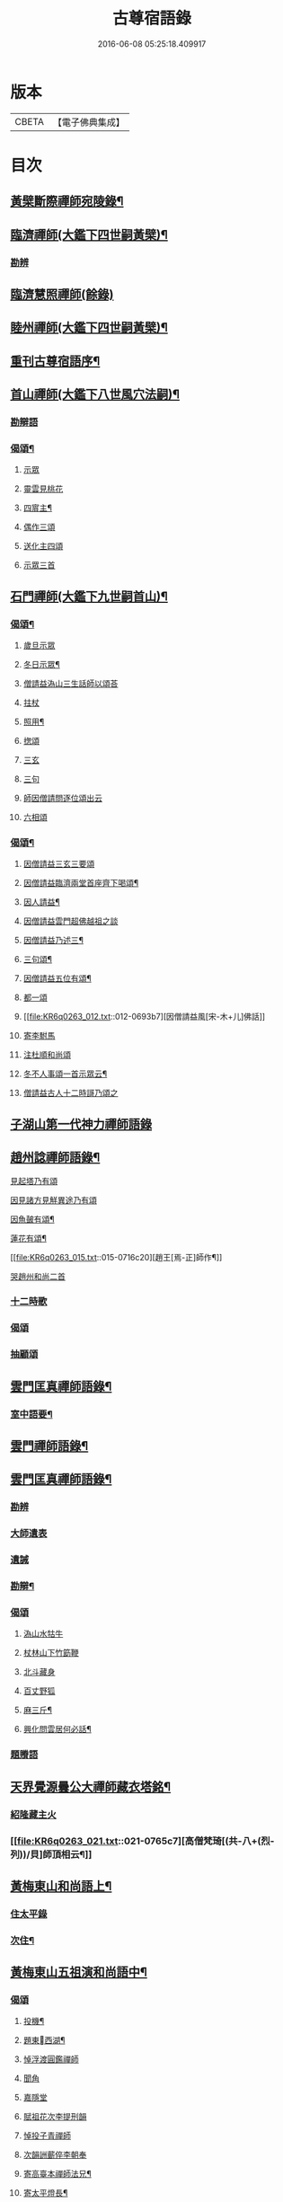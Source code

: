 #+TITLE: 古尊宿語錄 
#+DATE: 2016-06-08 05:25:18.409917

* 版本
 |     CBETA|【電子佛典集成】|

* 目次
** [[file:KR6q0263_004.txt::004-0632a3][黃檗斷際禪師宛陵錄¶]]
** [[file:KR6q0263_005.txt::005-0640a3][臨濟禪師(大鑑下四世嗣黃檗)¶]]
*** [[file:KR6q0263_005.txt::005-0648a2][勘辨]]
** [[file:KR6q0263_006.txt::006-0650a4][臨濟慧照禪師(餘錄)]]
** [[file:KR6q0263_007.txt::007-0655a3][睦州禪師(大鑑下四世嗣黃檗)¶]]
** [[file:KR6q0263_008.txt::008-0665b20][重刊古尊宿語序¶]]
** [[file:KR6q0263_009.txt::009-0667a3][首山禪師(大鑑下八世風穴法嗣)¶]]
*** [[file:KR6q0263_009.txt::009-0672b7][勘辯語]]
*** [[file:KR6q0263_009.txt::009-0673c6][偈頌¶]]
**** [[file:KR6q0263_009.txt::009-0673c6][示眾]]
**** [[file:KR6q0263_009.txt::009-0673c7][靈雲見桃花]]
**** [[file:KR6q0263_009.txt::009-0673c12][四賔主¶]]
**** [[file:KR6q0263_009.txt::009-0673c18][偶作三頌]]
**** [[file:KR6q0263_009.txt::009-0673c21][送化主四頌]]
**** [[file:KR6q0263_009.txt::009-0674a4][示眾三首]]
** [[file:KR6q0263_010.txt::010-0675a3][石門禪師(大鑑下九世嗣首山)¶]]
*** [[file:KR6q0263_010.txt::010-0681a16][偈頌¶]]
**** [[file:KR6q0263_010.txt::010-0681a16][歲旦示眾]]
**** [[file:KR6q0263_010.txt::010-0681a19][冬日示眾¶]]
**** [[file:KR6q0263_010.txt::010-0681a22][僧請益溈山三生話師以頌荅]]
**** [[file:KR6q0263_010.txt::010-0681a24][拄杖]]
**** [[file:KR6q0263_010.txt::010-0681b4][照用¶]]
**** [[file:KR6q0263_010.txt::010-0681b10][揔頌]]
**** [[file:KR6q0263_010.txt::010-0681b12][三玄]]
**** [[file:KR6q0263_010.txt::010-0681b13][三句]]
**** [[file:KR6q0263_011.txt::011-0685a6][師因僧請問逐位頌出云]]
**** [[file:KR6q0263_011.txt::011-0685a14][六相頌]]
*** [[file:KR6q0263_012.txt::012-0692c17][偈頌¶]]
**** [[file:KR6q0263_012.txt::012-0692c17][因僧請益三玄三要頌]]
**** [[file:KR6q0263_012.txt::012-0693a4][因僧請益臨濟兩堂首座齊下喝頌¶]]
**** [[file:KR6q0263_012.txt::012-0693a6][因人請益¶]]
**** [[file:KR6q0263_012.txt::012-0693a8][因僧請益雲門超佛越祖之談]]
**** [[file:KR6q0263_012.txt::012-0693a11][因僧請益乃述三¶]]
**** [[file:KR6q0263_012.txt::012-0693a15][三句頌¶]]
**** [[file:KR6q0263_012.txt::012-0693a20][因僧請益五位有頌¶]]
**** [[file:KR6q0263_012.txt::012-0693b3][都一頌]]
**** [[file:KR6q0263_012.txt::012-0693b7][因僧請益風[宋-木+儿]佛話]]
**** [[file:KR6q0263_012.txt::012-0693b9][寄李駙馬]]
**** [[file:KR6q0263_012.txt::012-0693b14][注杜順和尚頌]]
**** [[file:KR6q0263_012.txt::012-0693b17][冬不人事頌一首示眾云¶]]
**** [[file:KR6q0263_012.txt::012-0693b19][僧請益古人十二時謌乃頌之]]
** [[file:KR6q0263_013.txt::013-0699b21][子湖山第一代神力禪師語錄]]
** [[file:KR6q0263_015.txt::015-0709a3][趙州諗禪師語錄¶]]
**** [[file:KR6q0263_015.txt::015-0716c11][見起塔乃有頌]]
**** [[file:KR6q0263_015.txt::015-0716c13][因見諸方見觧異途乃有頌]]
**** [[file:KR6q0263_015.txt::015-0716c16][因魚皷有頌¶]]
**** [[file:KR6q0263_015.txt::015-0716c18][蓮花有頌¶]]
**** [[file:KR6q0263_015.txt::015-0716c20][趙王[焉-正]師作¶]]
**** [[file:KR6q0263_015.txt::015-0716c21][哭趙州和尚二首]]
*** [[file:KR6q0263_016.txt::016-0727b14][十二時歌]]
*** [[file:KR6q0263_016.txt::016-0727b21][偈頌]]
*** [[file:KR6q0263_016.txt::016-0727c18][抽顧頌]]
** [[file:KR6q0263_017.txt::017-0728a3][雲門匡真禪師語錄¶]]
*** [[file:KR6q0263_017.txt::017-0728a5][室中語要¶]]
** [[file:KR6q0263_018.txt::018-0737a3][雲門禪師語錄¶]]
** [[file:KR6q0263_019.txt::019-0744a3][雲門匡真禪師語錄¶]]
*** [[file:KR6q0263_019.txt::019-0744a3][勘辨]]
*** [[file:KR6q0263_019.txt::019-0750c21][大師遺表]]
*** [[file:KR6q0263_019.txt::019-0751a16][遺誡]]
*** [[file:KR6q0263_020.txt::020-0755c19][勘辯¶]]
*** [[file:KR6q0263_020.txt::020-0756b3][偈頌]]
**** [[file:KR6q0263_020.txt::020-0756b3][溈山水牯牛]]
**** [[file:KR6q0263_020.txt::020-0756b6][杖林山下竹筯鞭]]
**** [[file:KR6q0263_020.txt::020-0756b8][北斗藏身]]
**** [[file:KR6q0263_020.txt::020-0756b10][百丈野狐]]
**** [[file:KR6q0263_020.txt::020-0756b12][麻三斤¶]]
**** [[file:KR6q0263_020.txt::020-0756b16][興化問雲居何必話¶]]
*** [[file:KR6q0263_021.txt::021-0760b4][題䞉語]]
** [[file:KR6q0263_021.txt::021-0763c12][天界覺源曇公大禪師藏衣塔銘¶]]
*** [[file:KR6q0263_021.txt::021-0765c4][紹隆藏主火]]
*** [[file:KR6q0263_021.txt::021-0765c7][高僧梵琦[(共-八+(烈-列))/貝]師頂相云¶]]
** [[file:KR6q0263_022.txt::022-0766a3][黃梅東山和尚語上¶]]
*** [[file:KR6q0263_022.txt::022-0768c8][住太平錄]]
*** [[file:KR6q0263_022.txt::022-0770a24][次住¶]]
** [[file:KR6q0263_023.txt::023-0772a3][黃梅東山五祖演和尚語中¶]]
*** [[file:KR6q0263_023.txt::023-0778c10][偈頌]]
**** [[file:KR6q0263_023.txt::023-0778c11][投機¶]]
**** [[file:KR6q0263_023.txt::023-0778c13][題東󷄮西湖¶]]
**** [[file:KR6q0263_023.txt::023-0778c15][悼浮渡圓鑑禪師]]
**** [[file:KR6q0263_023.txt::023-0778c17][聞角]]
**** [[file:KR6q0263_023.txt::023-0778c19][嘉隱堂]]
**** [[file:KR6q0263_023.txt::023-0778c21][賦祖花次李提刑韻]]
**** [[file:KR6q0263_023.txt::023-0778c23][悼投子青禪師]]
**** [[file:KR6q0263_023.txt::023-0779a2][次韻詶蘄倅李朝奉]]
**** [[file:KR6q0263_023.txt::023-0779a5][寄高臺本禪師法兄¶]]
**** [[file:KR6q0263_023.txt::023-0779a7][寄太平燈長¶]]
**** [[file:KR6q0263_023.txt::023-0779a8][次韻詶甘露顒長老]]
**** [[file:KR6q0263_023.txt::023-0779a10][送仁禪者]]
**** [[file:KR6q0263_023.txt::023-0779a12][次韻詶高臺師兄]]
**** [[file:KR6q0263_023.txt::023-0779a16][詶石秀才]]
**** [[file:KR6q0263_023.txt::023-0779a18][送朱大卿]]
**** [[file:KR6q0263_023.txt::023-0779a20][病起]]
**** [[file:KR6q0263_023.txt::023-0779a22][寄李元中]]
**** [[file:KR6q0263_023.txt::023-0779a24][山¶]]
**** [[file:KR6q0263_023.txt::023-0779b2][東󷄮途¶]]
**** [[file:KR6q0263_023.txt::023-0779b5][擬雲送信禪者作丐¶]]
**** [[file:KR6q0263_023.txt::023-0779b8][寄諸郡丐者]]
**** [[file:KR6q0263_023.txt::023-0779b11][遷住白雲入院後示二三執事]]
**** [[file:KR6q0263_023.txt::023-0779b14][寄舊(三首)]]
**** [[file:KR6q0263_023.txt::023-0779b19][送化主(三首)]]
**** [[file:KR6q0263_023.txt::023-0779b24][示學徒(四首)]]
**** [[file:KR6q0263_023.txt::023-0779c8][送巳德二禪者之¶]]
**** [[file:KR6q0263_023.txt::023-0779c12][山中¶]]
**** [[file:KR6q0263_023.txt::023-0779c18][次韻詶吳都曹]]
**** [[file:KR6q0263_023.txt::023-0779c22][自述¶]]
** [[file:KR6q0263_024.txt::024-0781a3][黃梅東山五祖演和尚語下¶]]
*** [[file:KR6q0263_024.txt::024-0785a10][偈頌]]
**** [[file:KR6q0263_024.txt::024-0785a11][師室¶]]
**** [[file:KR6q0263_024.txt::024-0785a14][和李提刑(常¶]]
**** [[file:KR6q0263_024.txt::024-0785a17][自貽]]
**** [[file:KR6q0263_024.txt::024-0785a19][遣興]]
**** [[file:KR6q0263_024.txt::024-0785a22][寄舊知二首¶]]
**** [[file:KR6q0263_024.txt::024-0785b2][次韵酬彭運使㽞題七峯¶]]
**** [[file:KR6q0263_024.txt::024-0785b3][次韵寄彭運使吏部]]
**** [[file:KR6q0263_024.txt::024-0785b5][聚遠亭]]
**** [[file:KR6q0263_024.txt::024-0785b6][荅馮希道]]
**** [[file:KR6q0263_024.txt::024-0785b9][送白首座回鄉¶]]
**** [[file:KR6q0263_024.txt::024-0785b11][示禪者二首¶]]
**** [[file:KR6q0263_024.txt::024-0785b14][讚白雲先師真]]
**** [[file:KR6q0263_024.txt::024-0785b16][送文禪人]]
**** [[file:KR6q0263_024.txt::024-0785b19][送化七回首¶]]
**** [[file:KR6q0263_024.txt::024-0785c1][重會郭功甫]]
**** [[file:KR6q0263_024.txt::024-0785c3][送蜀僧]]
**** [[file:KR6q0263_024.txt::024-0785c5][寄信上人]]
**** [[file:KR6q0263_024.txt::024-0785c7][送呂公輔]]
**** [[file:KR6q0263_024.txt::024-0785c10][送黃景純]]
**** [[file:KR6q0263_024.txt::024-0785c13][訪信和尚¶]]
**** [[file:KR6q0263_024.txt::024-0785c16][贊四祖演¶]]
**** [[file:KR6q0263_024.txt::024-0785c18][恒四¶]]
**** [[file:KR6q0263_024.txt::024-0785c21][自贊]]
**** [[file:KR6q0263_024.txt::024-0785c22][與瓌禪化麦]]
**** [[file:KR6q0263_024.txt::024-0785c24][悼陳吉先¶]]
**** [[file:KR6q0263_024.txt::024-0786a2][偶作]]
**** [[file:KR6q0263_024.txt::024-0786a6][吊崇勝大師]]
*** [[file:KR6q0263_025.txt::025-0791c20][勘辯語并行錄¶]]
*** [[file:KR6q0263_025.txt::025-0792b3][偈頌¶]]
**** [[file:KR6q0263_025.txt::025-0792b3][塼庵]]
**** [[file:KR6q0263_025.txt::025-0792b6][送僧]]
**** [[file:KR6q0263_025.txt::025-0792b8][上監務祠部三首]]
**** [[file:KR6q0263_025.txt::025-0792b13][釋先師頌]]
**** [[file:KR6q0263_025.txt::025-0792b17][因不安¶]]
**** [[file:KR6q0263_025.txt::025-0792b19][老年頌]]
**** [[file:KR6q0263_025.txt::025-0792b21][僧不問話乃頌五首¶]]
**** [[file:KR6q0263_025.txt::025-0792c3][木魚謌]]
**** [[file:KR6q0263_025.txt::025-0792c8][共施主送羅漢供到南岳]]
**** [[file:KR6q0263_025.txt::025-0792c12][邀僧游山]]
**** [[file:KR6q0263_025.txt::025-0792c15][供養主經過覔頌¶]]
**** [[file:KR6q0263_025.txt::025-0792c16][讚]]
**** [[file:KR6q0263_025.txt::025-0792c19][送僧]]
**** [[file:KR6q0263_025.txt::025-0792c22][燈籠]]
**** [[file:KR6q0263_025.txt::025-0792c24][送供養主]]
**** [[file:KR6q0263_025.txt::025-0793a3][先師三周忌]]
**** [[file:KR6q0263_025.txt::025-0793a5][與僧看椹子]]
**** [[file:KR6q0263_025.txt::025-0793a7][送氊供養主]]
**** [[file:KR6q0263_025.txt::025-0793a9][雪下頌四首]]
**** [[file:KR6q0263_025.txt::025-0793a13][夏末送僧]]
**** [[file:KR6q0263_025.txt::025-0793a15][僧云不知和尚門風]]
**** [[file:KR6q0263_025.txt::025-0793a17][雨下]]
**** [[file:KR6q0263_025.txt::025-0793a19][送手巾與史諫議述十頌¶]]
**** [[file:KR6q0263_025.txt::025-0793b5][和荅西禪深和尚請齋¶]]
**** [[file:KR6q0263_025.txt::025-0793b8][游草菴]]
**** [[file:KR6q0263_025.txt::025-0793b10][茶筵送化主¶]]
**** [[file:KR6q0263_025.txt::025-0793b13][僧言話次乃有¶]]
**** [[file:KR6q0263_025.txt::025-0793b15][僧寫真¶]]
**** [[file:KR6q0263_025.txt::025-0793b19][年邁有頌]]
**** [[file:KR6q0263_025.txt::025-0793b22][送供養主]]
**** [[file:KR6q0263_025.txt::025-0793b24][扇子]]
**** [[file:KR6q0263_025.txt::025-0793c1][拄杖]]
**** [[file:KR6q0263_025.txt::025-0793c3][笻竹杖]]
**** [[file:KR6q0263_025.txt::025-0793c4][兩堂上座下喝頌]]
**** [[file:KR6q0263_025.txt::025-0793c6][示徒]]
**** [[file:KR6q0263_025.txt::025-0793c7][僧請益]]
**** [[file:KR6q0263_025.txt::025-0793c11][李都尉問和尚生日¶]]
**** [[file:KR6q0263_025.txt::025-0794a4][僧親近乃有頌]]
*** [[file:KR6q0263_026.txt::026-0798a2][應機揀辨¶]]
*** [[file:KR6q0263_026.txt::026-0799a11][偈頌]]
**** [[file:KR6q0263_026.txt::026-0799a12][靈雲桃花¶]]
**** [[file:KR6q0263_026.txt::026-0799a13][偶述三偈]]
**** [[file:KR6q0263_026.txt::026-0799a19][嵗旦云眾不¶]]
**** [[file:KR6q0263_026.txt::026-0799a21][僧見¶]]
**** [[file:KR6q0263_026.txt::026-0799a24][有宰官¶]]
**** [[file:KR6q0263_026.txt::026-0799b2][冬莭頌]]
**** [[file:KR6q0263_026.txt::026-0799b5][師不赴王莾山¶]]
**** [[file:KR6q0263_026.txt::026-0799b9][師在眾時与汾陽昭和¶]]
***** [[file:KR6q0263_026.txt::026-0799b9][昭頌]]
***** [[file:KR6q0263_026.txt::026-0799b11][師頌]]
**** [[file:KR6q0263_026.txt::026-0799b14][頌上玉泉和尚¶]]
**** [[file:KR6q0263_026.txt::026-0799b17][示初機]]
**** [[file:KR6q0263_026.txt::026-0799b20][送清首座]]
**** [[file:KR6q0263_026.txt::026-0799b23][偶述入偈]]
**** [[file:KR6q0263_026.txt::026-0799c11][門人寫真¶]]
*** [[file:KR6q0263_027.txt::027-0800a6][翠巖禪寺語錄¶]]
*** [[file:KR6q0263_027.txt::027-0802b10][拈古]]
*** [[file:KR6q0263_027.txt::027-0806a14][劒頌]]
**** [[file:KR6q0263_028.txt::028-0811c15][頌首山西來意]]
**** [[file:KR6q0263_028.txt::028-0811c18][透法身二頌¶]]
**** [[file:KR6q0263_028.txt::028-0811c20][綱宗]]
**** [[file:KR6q0263_028.txt::028-0811c22][十二時歌]]
** [[file:KR6q0263_029.txt::029-0813a3][龍門佛眼禪師語錄之一¶]]
** [[file:KR6q0263_030.txt::030-0821a3][龍門佛眼禪師語錄之二¶]]
** [[file:KR6q0263_031.txt::031-0829a3][龍門佛眼禪師語錄之三¶]]
** [[file:KR6q0263_032.txt::032-0837a3][龍門佛眼禪師語錄之四¶]]
**** [[file:KR6q0263_032.txt::032-0837a3][示道三偈并敘]]
***** [[file:KR6q0263_032.txt::032-0837a14][隨流]]
***** [[file:KR6q0263_032.txt::032-0837a16][合轍]]
***** [[file:KR6q0263_032.txt::032-0837a18][雙唱]]
**** [[file:KR6q0263_032.txt::032-0837a20][標指六偈并敘]]
***** [[file:KR6q0263_032.txt::032-0837b2][迷悟]]
***** [[file:KR6q0263_032.txt::032-0837b19][坐禪]]
***** [[file:KR6q0263_032.txt::032-0837c11][入道¶]]
***** [[file:KR6q0263_032.txt::032-0837c22][見聞]]
***** [[file:KR6q0263_032.txt::032-0838a8][水月]]
***** [[file:KR6q0263_032.txt::032-0838a21][語默]]
**** [[file:KR6q0263_032.txt::032-0838b20][彼我不二]]
**** [[file:KR6q0263_032.txt::032-0838b24][動靜常一]]
**** [[file:KR6q0263_032.txt::032-0838c6][妙語方知]]
**** [[file:KR6q0263_032.txt::032-0838c10][了妄元真]]
**** [[file:KR6q0263_032.txt::032-0838c18][物我無差¶]]
**** [[file:KR6q0263_032.txt::032-0838c22][同居善說]]
**** [[file:KR6q0263_032.txt::032-0839a3][美容可觀]]
**** [[file:KR6q0263_032.txt::032-0839a6][妙容非覩]]
**** [[file:KR6q0263_032.txt::032-0839a9][延促自尓¶]]
**** [[file:KR6q0263_032.txt::032-0839a11][體寂咸周]]
**** [[file:KR6q0263_032.txt::032-0839a13][應緣不錯]]
**** [[file:KR6q0263_032.txt::032-0839a16][祖師地種花及揔頌(四首)¶]]
***** [[file:KR6q0263_032.txt::032-0839a16][地]]
***** [[file:KR6q0263_032.txt::032-0839a17][種]]
***** [[file:KR6q0263_032.txt::032-0839a18][花]]
***** [[file:KR6q0263_032.txt::032-0839a20][揔]]
**** [[file:KR6q0263_032.txt::032-0839a21][六句偈六首并敘]]
***** [[file:KR6q0263_032.txt::032-0839a23][前念是凡]]
***** [[file:KR6q0263_032.txt::032-0839a24][後念是]]
***** [[file:KR6q0263_032.txt::032-0839b2][前念非凡]]
***** [[file:KR6q0263_032.txt::032-0839b3][後念非聖]]
***** [[file:KR6q0263_032.txt::032-0839b5][前念即凡¶]]
***** [[file:KR6q0263_032.txt::032-0839b6][後念即聖]]
**** [[file:KR6q0263_032.txt::032-0839b7][十憶偈并敘]]
***** [[file:KR6q0263_032.txt::032-0839b13][憶少林]]
***** [[file:KR6q0263_032.txt::032-0839b14][憶曹溪]]
***** [[file:KR6q0263_032.txt::032-0839b16][憶南泉]]
***** [[file:KR6q0263_032.txt::032-0839b17][憶趙州]]
***** [[file:KR6q0263_032.txt::032-0839b19][憶南陽]]
***** [[file:KR6q0263_032.txt::032-0839b20][憶雙林]]
***** [[file:KR6q0263_032.txt::032-0839b22][憶寒山]]
***** [[file:KR6q0263_032.txt::032-0839b23][憶龐翁]]
***** [[file:KR6q0263_032.txt::032-0839c1][憶先師]]
***** [[file:KR6q0263_032.txt::032-0839c2][憶伊余]]
**** [[file:KR6q0263_032.txt::032-0839c4][十可行十頌并敘]]
***** [[file:KR6q0263_032.txt::032-0839c9][宴坐]]
***** [[file:KR6q0263_032.txt::032-0839c11][入室¶]]
***** [[file:KR6q0263_032.txt::032-0839c12][普請]]
***** [[file:KR6q0263_032.txt::032-0839c14][粥飯]]
***** [[file:KR6q0263_032.txt::032-0839c16][掃地]]
***** [[file:KR6q0263_032.txt::032-0839c18][洗衣]]
***** [[file:KR6q0263_032.txt::032-0839c20][經行]]
***** [[file:KR6q0263_032.txt::032-0839c22][誦經]]
***** [[file:KR6q0263_032.txt::032-0839c24][禮拜]]
***** [[file:KR6q0263_032.txt::032-0840a2][道話¶]]
**** [[file:KR6q0263_032.txt::032-0840a4][感興二首¶]]
**** [[file:KR6q0263_032.txt::032-0840a7][海會辝老和尚]]
**** [[file:KR6q0263_032.txt::032-0840a9][五祖老和尚寄鐵牛歌與師(附)]]
**** [[file:KR6q0263_032.txt::032-0840b14][題四面法¶]]
**** [[file:KR6q0263_032.txt::032-0840b17][與太平四面¶]]
**** [[file:KR6q0263_032.txt::032-0840b19][示看¶]]
**** [[file:KR6q0263_032.txt::032-0840b21][讀傳¶]]
**** [[file:KR6q0263_032.txt::032-0840b24][示栽松僧]]
**** [[file:KR6q0263_032.txt::032-0840c3][山中偶作三¶]]
**** [[file:KR6q0263_032.txt::032-0840c8][示眾]]
**** [[file:KR6q0263_032.txt::032-0840c9][三句頌]]
**** [[file:KR6q0263_032.txt::032-0840c11][讀靈源十二時歌]]
**** [[file:KR6q0263_032.txt::032-0840c13][師常以六隻骰子示禪人六靣¶]]
**** [[file:KR6q0263_032.txt::032-0840c20][迷逢達磨]]
**** [[file:KR6q0263_032.txt::032-0840c22][因法眼頌呪咀毒藥¶]]
**** [[file:KR6q0263_032.txt::032-0840c24][無情說法]]
**** [[file:KR6q0263_032.txt::032-0841a3][寒食禮先師¶]]
**** [[file:KR6q0263_032.txt::032-0841a12][和珪首座二¶]]
**** [[file:KR6q0263_032.txt::032-0841a19][送郭大¶]]
**** [[file:KR6q0263_032.txt::032-0841a21][題陳子羙息陰堂]]
**** [[file:KR6q0263_032.txt::032-0841a24][題孫欽]]
**** [[file:KR6q0263_032.txt::032-0841b3][智海化士乞頌]]
**** [[file:KR6q0263_032.txt::032-0841b5][示圍爐僧]]
**** [[file:KR6q0263_032.txt::032-0841b7][題徐四翁壁]]
**** [[file:KR6q0263_032.txt::032-0841b9][題祇園庵]]
**** [[file:KR6q0263_032.txt::032-0841b12][夏散輙病既¶]]
**** [[file:KR6q0263_032.txt::032-0841b15][題侍者寮香林閣]]
**** [[file:KR6q0263_032.txt::032-0841b17][送常侍者西歸省親]]
**** [[file:KR6q0263_032.txt::032-0841b21][小師崇堅乞偈]]
**** [[file:KR6q0263_032.txt::032-0841b23][龍門¶]]
**** [[file:KR6q0263_032.txt::032-0841c11][題靈光臺壁]]
**** [[file:KR6q0263_032.txt::032-0842a2][花山]]
**** [[file:KR6q0263_032.txt::032-0842a6][木魚¶]]
**** [[file:KR6q0263_032.txt::032-0842a9][讀經]]
**** [[file:KR6q0263_032.txt::032-0842a13][不寐¶]]
**** [[file:KR6q0263_032.txt::032-0842a16][早起]]
**** [[file:KR6q0263_032.txt::032-0842a20][起晚¶]]
**** [[file:KR6q0263_032.txt::032-0842a23][遊定明塔院作二頌]]
**** [[file:KR6q0263_032.txt::032-0842b5][因舉楞嚴經¶]]
**** [[file:KR6q0263_032.txt::032-0842b11][述懷示學者]]
**** [[file:KR6q0263_032.txt::032-0842b15][病中示光道者]]
**** [[file:KR6q0263_032.txt::032-0842b17][蔣山送無着道人歸舒州]]
**** [[file:KR6q0263_032.txt::032-0842b20][送禪人入京]]
**** [[file:KR6q0263_032.txt::032-0842b23][再得　𣅀退褒山成三偈代違¶]]
*** [[file:KR6q0263_032.txt::032-0842c4][真贊]]
**** [[file:KR6q0263_032.txt::032-0842c5][釋迦如來出山像¶]]
**** [[file:KR6q0263_032.txt::032-0842c11][觀音像¶]]
**** [[file:KR6q0263_032.txt::032-0842c18][天台三大士像贊]]
**** [[file:KR6q0263_032.txt::032-0842c21][達磨大師贊]]
**** [[file:KR6q0263_032.txt::032-0842c23][百丈大師贊]]
**** [[file:KR6q0263_032.txt::032-0843a1][楊岐和尚贊]]
**** [[file:KR6q0263_032.txt::032-0843a4][白雲端和尚贊¶]]
**** [[file:KR6q0263_032.txt::032-0843a5][五祖演和尚贊]]
**** [[file:KR6q0263_032.txt::032-0843a8][浮山圓¶]]
**** [[file:KR6q0263_032.txt::032-0843a9][褒山定明禪師贊]]
**** [[file:KR6q0263_032.txt::032-0843a13][悟首座圖余幻¶]]
**** [[file:KR6q0263_032.txt::032-0843a17][珪首座求贊]]
**** [[file:KR6q0263_032.txt::032-0843a21][順知藏求贊]]
**** [[file:KR6q0263_032.txt::032-0843a24][淵禪人求贊]]
**** [[file:KR6q0263_032.txt::032-0843b2][如大師求贊]]
**** [[file:KR6q0263_032.txt::032-0843b5][賢監院求¶]]
**** [[file:KR6q0263_032.txt::032-0843b7][肱維那求贊]]
**** [[file:KR6q0263_032.txt::032-0843b9][勤禪人求贊]]
**** [[file:KR6q0263_032.txt::032-0843b11][昕侍者求贊]]
**** [[file:KR6q0263_032.txt::032-0843b14][元侍者求贊¶]]
**** [[file:KR6q0263_032.txt::032-0843b16][小師崇戒求贊]]
**** [[file:KR6q0263_032.txt::032-0843b18][無著¶]]
**** [[file:KR6q0263_032.txt::032-0843b20][馮濟川教¶]]
**** [[file:KR6q0263_032.txt::032-0843b22][吴公明求贊]]
**** [[file:KR6q0263_032.txt::032-0843b24][張公壽求]]
**** [[file:KR6q0263_032.txt::032-0843c3][戴巨濟求贊]]
**** [[file:KR6q0263_032.txt::032-0843c5][龍門常住圖師真¶]]
** [[file:KR6q0263_033.txt::033-0844a3][龍門佛眼禪師語錄之五¶]]
*** [[file:KR6q0263_033.txt::033-0846c6][普說¶]]
** [[file:KR6q0263_034.txt::034-0851a3][龍門佛眼禪師語錄之六¶]]
** [[file:KR6q0263_035.txt::035-0859a3][龍門佛眼禪師語錄之七¶]]
** [[file:KR6q0263_036.txt::036-0866a3][龍門佛眼禪師語錄頌古¶]]
*** [[file:KR6q0263_036.txt::036-0869a3][室中垂示¶]]
*** [[file:KR6q0263_036.txt::036-0870a3][垂代]]
*** [[file:KR6q0263_036.txt::036-0871c2][示禪人心要¶]]
*** [[file:KR6q0263_036.txt::036-0874a3][三自省察¶]]
*** [[file:KR6q0263_036.txt::036-0874a9][誡問話]]
*** [[file:KR6q0263_038.txt::038-0891c23][前後¶]]
**** [[file:KR6q0263_038.txt::038-0892b1][偈頌七首]]
**** [[file:KR6q0263_038.txt::038-0892b10][十八郎殿下送¶]]
**** [[file:KR6q0263_038.txt::038-0892b12][十八郎殿下又送偈上國師兼請和]]
**** [[file:KR6q0263_038.txt::038-0892b16][國師畣]]
** [[file:KR6q0263_039.txt::039-0893a3][洞山禪師(大鑑下七世嗣雲門)¶]]
*** [[file:KR6q0263_039.txt::039-0900a11][歌頌]]
**** [[file:KR6q0263_039.txt::039-0900a11][隨物通真頌并序]]
**** [[file:KR6q0263_039.txt::039-0900b2][明道頌曰]]
**** [[file:KR6q0263_039.txt::039-0900b17][真讚]]
**** [[file:KR6q0263_039.txt::039-0900c3][色空頌]]
**** [[file:KR6q0263_039.txt::039-0900c5][示徒頌]]
**** [[file:KR6q0263_039.txt::039-0900c6][提綱頌]]
**** [[file:KR6q0263_039.txt::039-0900c8][投機頌]]
**** [[file:KR6q0263_039.txt::039-0900c11][剪商量]]
**** [[file:KR6q0263_039.txt::039-0900c12][指話會頌]]
**** [[file:KR6q0263_039.txt::039-0900c14][指通機頌]]
**** [[file:KR6q0263_039.txt::039-0900c15][明心頌]]
**** [[file:KR6q0263_039.txt::039-0900c17][因事頌]]
**** [[file:KR6q0263_039.txt::039-0900c19][牛兒頌]]
**** [[file:KR6q0263_039.txt::039-0900c24][隨牛狗兒]]
**** [[file:KR6q0263_039.txt::039-0901a4][法身頌]]
**** [[file:KR6q0263_039.txt::039-0901a6][報身頌]]
**** [[file:KR6q0263_039.txt::039-0901a8][化身頌]]
**** [[file:KR6q0263_039.txt::039-0901a14][彭殿直問和¶]]
**** [[file:KR6q0263_039.txt::039-0901a17][十心頌]]
**** [[file:KR6q0263_039.txt::039-0901b8][廓書狀上頌]]
** [[file:KR6q0263_040.txt::040-0902a3][智門禪師(大鑑下八世嗣香林)¶]]
*** [[file:KR6q0263_040.txt::040-0905a10][綱宗歌]]
** [[file:KR6q0263_041.txt::041-0907a3][雲峯禪師語(大鑑下十一世嗣大愚)¶]]
** [[file:KR6q0263_042.txt::042-0915a3][雲峯禪師語¶]]
*** [[file:KR6q0263_042.txt::042-0915a4][舉古¶]]
*** [[file:KR6q0263_042.txt::042-0918c14][偈頌]]
**** [[file:KR6q0263_042.txt::042-0918c14][原居(二首)]]
**** [[file:KR6q0263_042.txt::042-0918c19][三印]]
**** [[file:KR6q0263_042.txt::042-0918c22][春日閑居(四首)]]
**** [[file:KR6q0263_042.txt::042-0919a4][布袋和¶]]
**** [[file:KR6q0263_042.txt::042-0919a11][和泥合水(五首)]]
**** [[file:KR6q0263_042.txt::042-0919a19][示學者三首]]
**** [[file:KR6q0263_042.txt::042-0919b2][因雪示眾二¶]]
**** [[file:KR6q0263_042.txt::042-0919b5][宗本義]]
**** [[file:KR6q0263_042.txt::042-0919b7][六相義]]
**** [[file:KR6q0263_042.txt::042-0919b10][頌古十二首]]
**** [[file:KR6q0263_042.txt::042-0919c7][因僧舉泐潭頌乃有頌示之]]
**** [[file:KR6q0263_042.txt::042-0919c9][留僧]]
**** [[file:KR6q0263_042.txt::042-0919c11][數珠]]
**** [[file:KR6q0263_042.txt::042-0919c14][南峯師子山]]
**** [[file:KR6q0263_042.txt::042-0919c16][雲門上菴]]
**** [[file:KR6q0263_042.txt::042-0919c18][送化士]]
**** [[file:KR6q0263_042.txt::042-0919c20][送文禪者]]
**** [[file:KR6q0263_042.txt::042-0919c22][送寧首座]]
**** [[file:KR6q0263_042.txt::042-0919c23][送就維那]]
**** [[file:KR6q0263_042.txt::042-0920a1][送華禪者]]
**** [[file:KR6q0263_042.txt::042-0920a3][送聦山主]]
**** [[file:KR6q0263_042.txt::042-0920a5][寄慈濟大師]]
**** [[file:KR6q0263_042.txt::042-0920a7][寄福嚴禪師二首]]
**** [[file:KR6q0263_042.txt::042-0920a11][寄雲¶]]
**** [[file:KR6q0263_042.txt::042-0920a13][寄南華慈濟禪師]]
**** [[file:KR6q0263_042.txt::042-0920a17][寄木¶]]
**** [[file:KR6q0263_042.txt::042-0920a19][寄龍王進長老]]
**** [[file:KR6q0263_042.txt::042-0920a21][與李君行者]]
**** [[file:KR6q0263_042.txt::042-0920a23][暮冬𣄆懷]]
**** [[file:KR6q0263_042.txt::042-0920b1][聸木平道人]]
**** [[file:KR6q0263_042.txt::042-0920b4][禪人寫余真固命余贊¶]]
**** [[file:KR6q0263_042.txt::042-0920b7][自詒一首]]
**** [[file:KR6q0263_042.txt::042-0920b9][山居四首]]
**** [[file:KR6q0263_042.txt::042-0920b16][荅雲峯正大師二首]]
**** [[file:KR6q0263_042.txt::042-0920b20][寄道友]]
**** [[file:KR6q0263_042.txt::042-0920b22][對菊]]
**** [[file:KR6q0263_042.txt::042-0920b24][退居寄承天偶作五首]]
**** [[file:KR6q0263_042.txt::042-0920c9][十二時歌]]
**** [[file:KR6q0263_042.txt::042-0921a4][師嘉祐七年七月將示寂上堂有頌¶]]
** [[file:KR6q0263_044.txt::044-0932a3][真淨禪師語¶]]
** [[file:KR6q0263_045.txt::045-0942a3][真淨禪師語¶]]
*** [[file:KR6q0263_045.txt::045-0948a3][偈頌]]
** [[file:KR6q0263_046.txt::046-0950a3][真淨禪師語之餘¶]]
*** [[file:KR6q0263_046.txt::046-0950a3][偈頌]]
**** [[file:KR6q0263_046.txt::046-0950a3][寄百丈玿首座]]
**** [[file:KR6q0263_046.txt::046-0950a9][和酬運使蔣¶]]
***** [[file:KR6q0263_046.txt::046-0950a9][仰山]]
***** [[file:KR6q0263_046.txt::046-0950a13][踈山]]
***** [[file:KR6q0263_046.txt::046-0950a16][末山]]
***** [[file:KR6q0263_046.txt::046-0950a20][洞山]]
**** [[file:KR6q0263_046.txt::046-0950a23][寄雲居長老]]
**** [[file:KR6q0263_046.txt::046-0950b11][雪朝上堂舉龐居士辤藥山因緣復頌其意¶]]
**** [[file:KR6q0263_046.txt::046-0950b14][師室中問僧云了也未僧云¶]]
**** [[file:KR6q0263_046.txt::046-0950b20][見僧來以火筯敲火爐僧云不¶]]
**** [[file:KR6q0263_046.txt::046-0950b22][僧又問達磨¶]]
**** [[file:KR6q0263_046.txt::046-0950b24][師室中問僧如何是無文字一句僧]]
**** [[file:KR6q0263_046.txt::046-0950c5][僧云洞山禪難參師¶]]
**** [[file:KR6q0263_046.txt::046-0950c7][示眾二頌]]
**** [[file:KR6q0263_046.txt::046-0950c10][法界三觀六¶]]
**** [[file:KR6q0263_046.txt::046-0950c23][讀金剛經是法平等無有高下佛意非傅大¶]]
**** [[file:KR6q0263_046.txt::046-0951a4][短歌寄¶]]
**** [[file:KR6q0263_046.txt::046-0951a9][寄人]]
**** [[file:KR6q0263_046.txt::046-0951a13][送和禪者南¶]]
**** [[file:KR6q0263_046.txt::046-0951a19][送清禪者石城丐]]
**** [[file:KR6q0263_046.txt::046-0951b1][送生禪者袁州丐]]
**** [[file:KR6q0263_046.txt::046-0951b8][送從禪者廬陵丐]]
**** [[file:KR6q0263_046.txt::046-0951b13][送長上人袁州丐]]
**** [[file:KR6q0263_046.txt::046-0951b21][送雅禪者石城丐]]
**** [[file:KR6q0263_046.txt::046-0951c20][寄吉州清平跨牛庵¶]]
**** [[file:KR6q0263_046.txt::046-0952a3][送淨禪者丐¶]]
**** [[file:KR6q0263_046.txt::046-0952a11][送言隆二禪者之南華禮¶]]
**** [[file:KR6q0263_046.txt::046-0952a21][送十一禪¶]]
**** [[file:KR6q0263_046.txt::046-0952b5][後又添一人之¶]]
**** [[file:KR6q0263_046.txt::046-0952b8][上高李¶]]
**** [[file:KR6q0263_046.txt::046-0952b16][送照禪者]]
**** [[file:KR6q0263_046.txt::046-0952b22][方禪人求師親¶]]
**** [[file:KR6q0263_046.txt::046-0952c3][送諸郡丐者]]
**** [[file:KR6q0263_046.txt::046-0952c11][送德禪¶]]
**** [[file:KR6q0263_046.txt::046-0952c17][南臺和福嚴長老結夏¶]]
**** [[file:KR6q0263_046.txt::046-0952c21][送葉道人]]
**** [[file:KR6q0263_046.txt::046-0953a3][送琪道者作¶]]
**** [[file:KR6q0263_046.txt::046-0953a6][送閑上人之黃龍覲老師]]
**** [[file:KR6q0263_046.txt::046-0953a10][和黃蘗老和尚送李¶]]
**** [[file:KR6q0263_046.txt::046-0953a13][送吉州曾居¶]]
**** [[file:KR6q0263_046.txt::046-0953a17][寄福嚴謹¶]]
**** [[file:KR6q0263_046.txt::046-0953a20][送一禪者袁州丐]]
**** [[file:KR6q0263_046.txt::046-0953a23][送儼禪者吉州丐¶]]
**** [[file:KR6q0263_046.txt::046-0953b1][送慶禪者崇陽丐]]
**** [[file:KR6q0263_046.txt::046-0953b4][送泰禪者乞米¶]]
**** [[file:KR6q0263_046.txt::046-0953b6][送際修造]]
**** [[file:KR6q0263_046.txt::046-0953b9][過義井莊猛才上人求頌¶]]
**** [[file:KR6q0263_046.txt::046-0953b12][又滿莊主求頌¶]]
**** [[file:KR6q0263_046.txt::046-0953b15][寄饒守鄒幾聖¶]]
**** [[file:KR6q0263_046.txt::046-0953b17][寄葉推官]]
**** [[file:KR6q0263_046.txt::046-0953b24][和宜春張簿¶]]
**** [[file:KR6q0263_046.txt::046-0953c4][卿上人禮師乞¶]]
**** [[file:KR6q0263_046.txt::046-0953c8][張道人寂庵¶]]
**** [[file:KR6q0263_046.txt::046-0953c11][寄塘浦張道人¶]]
**** [[file:KR6q0263_046.txt::046-0953c15][靖安令程節推一日遊山¶]]
***** [[file:KR6q0263_046.txt::046-0953c18][熏修]]
***** [[file:KR6q0263_046.txt::046-0953c21][精進]]
***** [[file:KR6q0263_046.txt::046-0953c24][廓然¶]]
***** [[file:KR6q0263_046.txt::046-0954a2][證宗]]
***** [[file:KR6q0263_046.txt::046-0954a5][性空]]
***** [[file:KR6q0263_046.txt::046-0954a8][實際¶]]
***** [[file:KR6q0263_046.txt::046-0954a10][不二]]
***** [[file:KR6q0263_046.txt::046-0954a13][了義]]
***** [[file:KR6q0263_046.txt::046-0954a16][法忍¶]]
***** [[file:KR6q0263_046.txt::046-0954a18][妙用]]
***** [[file:KR6q0263_046.txt::046-0954a21][和集]]
***** [[file:KR6q0263_046.txt::046-0954a24][雲鶴¶]]
**** [[file:KR6q0263_046.txt::046-0954b2][寄通人]]
**** [[file:KR6q0263_046.txt::046-0954b5][禪定軒十偈]]
**** [[file:KR6q0263_046.txt::046-0954c10][大義寮¶]]
**** [[file:KR6q0263_046.txt::046-0954c15][照軒]]
**** [[file:KR6q0263_046.txt::046-0954c20][法會寮蘭軒]]
**** [[file:KR6q0263_046.txt::046-0955a2][春秋皆有蘭復作¶]]
**** [[file:KR6q0263_046.txt::046-0955a5][寄荊南高司¶]]
**** [[file:KR6q0263_046.txt::046-0955a18][和開福長老送強禪者七偈]]
**** [[file:KR6q0263_046.txt::046-0955b7][寄浮山巖中¶]]
**** [[file:KR6q0263_046.txt::046-0955b11][送宣上人¶]]
**** [[file:KR6q0263_046.txt::046-0955b12][寄玿首座時在大愚]]
**** [[file:KR6q0263_046.txt::046-0955b15][和荅筠守錢郎中圓相¶]]
**** [[file:KR6q0263_046.txt::046-0955b17][送榮上人徃黃蘗禮積翠庵¶]]
**** [[file:KR6q0263_046.txt::046-0955b21][和真首座施¶]]
**** [[file:KR6q0263_046.txt::046-0955b23][留真首¶]]
**** [[file:KR6q0263_046.txt::046-0955b24][囙事]]
**** [[file:KR6q0263_046.txt::046-0955c3][南臺石頭真¶]]
**** [[file:KR6q0263_046.txt::046-0955c5][寄信上¶]]
**** [[file:KR6q0263_046.txt::046-0955c7][和香嚴和尚石磬]]
**** [[file:KR6q0263_046.txt::046-0955c11][送道嚴沙[弓*(乞-乙+小)]南康丐]]
**** [[file:KR6q0263_046.txt::046-0955c13][送則上人]]
**** [[file:KR6q0263_046.txt::046-0955c15][送全禪者廣南作丐]]
**** [[file:KR6q0263_046.txt::046-0955c18][送文禪人之吉州丐¶]]
**** [[file:KR6q0263_046.txt::046-0955c20][滁州全椒塔¶]]
**** [[file:KR6q0263_046.txt::046-0955c24][和酬運判李大夫]]
**** [[file:KR6q0263_046.txt::046-0956a4][又贈李運判]]
**** [[file:KR6q0263_046.txt::046-0956a8][和泐¶]]
**** [[file:KR6q0263_046.txt::046-0956a12][荅新昌¶]]
**** [[file:KR6q0263_046.txt::046-0956a14][送昭禪者]]
**** [[file:KR6q0263_046.txt::046-0956a16][和楊州秀才見別]]
**** [[file:KR6q0263_046.txt::046-0956a18][龍湫]]
**** [[file:KR6q0263_046.txt::046-0956a20][別江西漕王正言]]
**** [[file:KR6q0263_046.txt::046-0956a22][和人嵗旦]]
**** [[file:KR6q0263_046.txt::046-0956a24][送華禪者]]
**** [[file:KR6q0263_046.txt::046-0956b2][寄程承事]]
**** [[file:KR6q0263_046.txt::046-0956b5][筠洪中路有驛名大通其傍精舍¶]]
**** [[file:KR6q0263_046.txt::046-0956b7][送曉化主]]
**** [[file:KR6q0263_046.txt::046-0956b9][仙遊觀愚溪閣]]
**** [[file:KR6q0263_046.txt::046-0956b12][觀彭學士會黃蘗老宿覺林¶]]
**** [[file:KR6q0263_046.txt::046-0956b15][雪朝陞¶]]
**** [[file:KR6q0263_046.txt::046-0956b18][弔黃龍和尚塔]]
**** [[file:KR6q0263_046.txt::046-0956b21][新荷示徒]]
**** [[file:KR6q0263_046.txt::046-0956b24][投老庵示眾]]
**** [[file:KR6q0263_046.txt::046-0956c3][題清居栢¶]]
**** [[file:KR6q0263_046.txt::046-0956c6][呈筠守徐朝議辤九¶]]
**** [[file:KR6q0263_046.txt::046-0956c11][張文結再任洪州]]
**** [[file:KR6q0263_046.txt::046-0956c14][大寧¶]]
**** [[file:KR6q0263_046.txt::046-0956c16][散珠亭]]
**** [[file:KR6q0263_046.txt::046-0956c19][擬王元澤顯鳳凰臺]]
**** [[file:KR6q0263_046.txt::046-0956c22][寄西庵法眼安師]]
**** [[file:KR6q0263_046.txt::046-0957a4][留題天水居士靜¶]]
**** [[file:KR6q0263_046.txt::046-0957a6][洞山訥庵]]
**** [[file:KR6q0263_046.txt::046-0957a9][留題東軒]]
**** [[file:KR6q0263_046.txt::046-0957a12][寄香城順禪師]]
**** [[file:KR6q0263_046.txt::046-0957a15][寄程承¶]]
**** [[file:KR6q0263_046.txt::046-0957a18][荅靖安黃尉問疾二¶]]
**** [[file:KR6q0263_046.txt::046-0957a23][宿彬¶]]
**** [[file:KR6q0263_046.txt::046-0957b2][退洞山上毛大¶]]
**** [[file:KR6q0263_046.txt::046-0957b5][遊東¶]]
**** [[file:KR6q0263_046.txt::046-0957b6][遊景福訪省長老]]
**** [[file:KR6q0263_046.txt::046-0957b9][寄績溪蘇子由]]
**** [[file:KR6q0263_046.txt::046-0957b13][蘇子由闢東軒有顏子陋巷之說因¶]]
**** [[file:KR6q0263_046.txt::046-0957b16][訪寶雲長老¶]]
**** [[file:KR6q0263_046.txt::046-0957b18][經宣梵院延亭]]
**** [[file:KR6q0263_046.txt::046-0957b21][寄無為居士]]
**** [[file:KR6q0263_046.txt::046-0957b24][快亭]]
**** [[file:KR6q0263_046.txt::046-0957c2][清涼軒]]
**** [[file:KR6q0263_046.txt::046-0957c6][師在雙嶺清旦維那問訊乃曰寂¶]]
**** [[file:KR6q0263_046.txt::046-0957c9][途中逢建州三秀才]]
**** [[file:KR6q0263_046.txt::046-0957c12][送周道士]]
**** [[file:KR6q0263_046.txt::046-0957c15][送張僉¶]]
**** [[file:KR6q0263_046.txt::046-0957c18][謝新昌權宰¶]]
**** [[file:KR6q0263_046.txt::046-0957c21][送然上人化導¶]]
**** [[file:KR6q0263_046.txt::046-0957c23][清公默庵]]
**** [[file:KR6q0263_046.txt::046-0958a2][留題玿公寂照軒]]
**** [[file:KR6q0263_046.txt::046-0958a5][送人之南嶽]]
**** [[file:KR6q0263_046.txt::046-0958a8][雷秀才顯¶]]
**** [[file:KR6q0263_046.txt::046-0958a10][上藍清涼軒]]
**** [[file:KR6q0263_046.txt::046-0958a13][遊桃源贈劉君實]]
**** [[file:KR6q0263_046.txt::046-0958a16][與道士話長生]]
**** [[file:KR6q0263_046.txt::046-0958a19][書道士壁]]
**** [[file:KR6q0263_046.txt::046-0958a22][留贈香城淳¶]]
**** [[file:KR6q0263_046.txt::046-0958a24][題矮雞冠]]
**** [[file:KR6q0263_046.txt::046-0958b2][再遊永固院]]
**** [[file:KR6q0263_046.txt::046-0958b5][淨頭¶]]
**** [[file:KR6q0263_046.txt::046-0958b22][石筧二十韻]]
**** [[file:KR6q0263_046.txt::046-0958c16][題雙嶺曇顯法¶]]
**** [[file:KR6q0263_046.txt::046-0958c19][秋夜宿景德院]]
**** [[file:KR6q0263_046.txt::046-0958c24][送李二十歸袁¶]]
**** [[file:KR6q0263_046.txt::046-0959a3][和楊川秀才]]
**** [[file:KR6q0263_046.txt::046-0959a7][謝毛大夫見留]]
**** [[file:KR6q0263_046.txt::046-0959a11][次韻郡倅李朝散留題洞山]]
**** [[file:KR6q0263_046.txt::046-0959a18][寄蘇子由]]
**** [[file:KR6q0263_046.txt::046-0959a23][與會勝禪老同坐夏瑯瑘至秋作偈相別以¶]]
**** [[file:KR6q0263_046.txt::046-0959b3][送祥長老住¶]]
**** [[file:KR6q0263_046.txt::046-0959b7][退居彭判官以詩見¶]]
**** [[file:KR6q0263_046.txt::046-0959b11][和饒守周開祖¶]]
**** [[file:KR6q0263_046.txt::046-0959b14][寫懷寄五峯長老]]
**** [[file:KR6q0263_046.txt::046-0959b18][送西安丐者]]
**** [[file:KR6q0263_046.txt::046-0959b22][別洪¶]]
**** [[file:KR6q0263_046.txt::046-0959c2][寄洪帥¶]]
**** [[file:KR6q0263_046.txt::046-0959c9][楞嚴¶]]
**** [[file:KR6q0263_046.txt::046-0959c13][留題佚¶]]
**** [[file:KR6q0263_046.txt::046-0959c16][送僧遊南嶽]]
**** [[file:KR6q0263_046.txt::046-0959c20][送黃州丐者]]
**** [[file:KR6q0263_046.txt::046-0959c24][和僊上人秋夜對月]]
*** [[file:KR6q0263_047.txt::047-0968b2][拈古]]
** [[file:KR6q0263_048.txt::048-0972a3][佛照禪師奏對錄¶]]

* 卷
[[file:KR6q0263_001.txt][古尊宿語錄 1]]
[[file:KR6q0263_002.txt][古尊宿語錄 2]]
[[file:KR6q0263_003.txt][古尊宿語錄 3]]
[[file:KR6q0263_004.txt][古尊宿語錄 4]]
[[file:KR6q0263_005.txt][古尊宿語錄 5]]
[[file:KR6q0263_006.txt][古尊宿語錄 6]]
[[file:KR6q0263_007.txt][古尊宿語錄 7]]
[[file:KR6q0263_008.txt][古尊宿語錄 8]]
[[file:KR6q0263_009.txt][古尊宿語錄 9]]
[[file:KR6q0263_010.txt][古尊宿語錄 10]]
[[file:KR6q0263_011.txt][古尊宿語錄 11]]
[[file:KR6q0263_012.txt][古尊宿語錄 12]]
[[file:KR6q0263_013.txt][古尊宿語錄 13]]
[[file:KR6q0263_014.txt][古尊宿語錄 14]]
[[file:KR6q0263_015.txt][古尊宿語錄 15]]
[[file:KR6q0263_016.txt][古尊宿語錄 16]]
[[file:KR6q0263_017.txt][古尊宿語錄 17]]
[[file:KR6q0263_018.txt][古尊宿語錄 18]]
[[file:KR6q0263_019.txt][古尊宿語錄 19]]
[[file:KR6q0263_020.txt][古尊宿語錄 20]]
[[file:KR6q0263_021.txt][古尊宿語錄 21]]
[[file:KR6q0263_022.txt][古尊宿語錄 22]]
[[file:KR6q0263_023.txt][古尊宿語錄 23]]
[[file:KR6q0263_024.txt][古尊宿語錄 24]]
[[file:KR6q0263_025.txt][古尊宿語錄 25]]
[[file:KR6q0263_026.txt][古尊宿語錄 26]]
[[file:KR6q0263_027.txt][古尊宿語錄 27]]
[[file:KR6q0263_028.txt][古尊宿語錄 28]]
[[file:KR6q0263_029.txt][古尊宿語錄 29]]
[[file:KR6q0263_030.txt][古尊宿語錄 30]]
[[file:KR6q0263_031.txt][古尊宿語錄 31]]
[[file:KR6q0263_032.txt][古尊宿語錄 32]]
[[file:KR6q0263_033.txt][古尊宿語錄 33]]
[[file:KR6q0263_034.txt][古尊宿語錄 34]]
[[file:KR6q0263_035.txt][古尊宿語錄 35]]
[[file:KR6q0263_036.txt][古尊宿語錄 36]]
[[file:KR6q0263_037.txt][古尊宿語錄 37]]
[[file:KR6q0263_038.txt][古尊宿語錄 38]]
[[file:KR6q0263_039.txt][古尊宿語錄 39]]
[[file:KR6q0263_040.txt][古尊宿語錄 40]]
[[file:KR6q0263_041.txt][古尊宿語錄 41]]
[[file:KR6q0263_042.txt][古尊宿語錄 42]]
[[file:KR6q0263_043.txt][古尊宿語錄 43]]
[[file:KR6q0263_044.txt][古尊宿語錄 44]]
[[file:KR6q0263_045.txt][古尊宿語錄 45]]
[[file:KR6q0263_046.txt][古尊宿語錄 46]]
[[file:KR6q0263_047.txt][古尊宿語錄 47]]
[[file:KR6q0263_048.txt][古尊宿語錄 48]]

